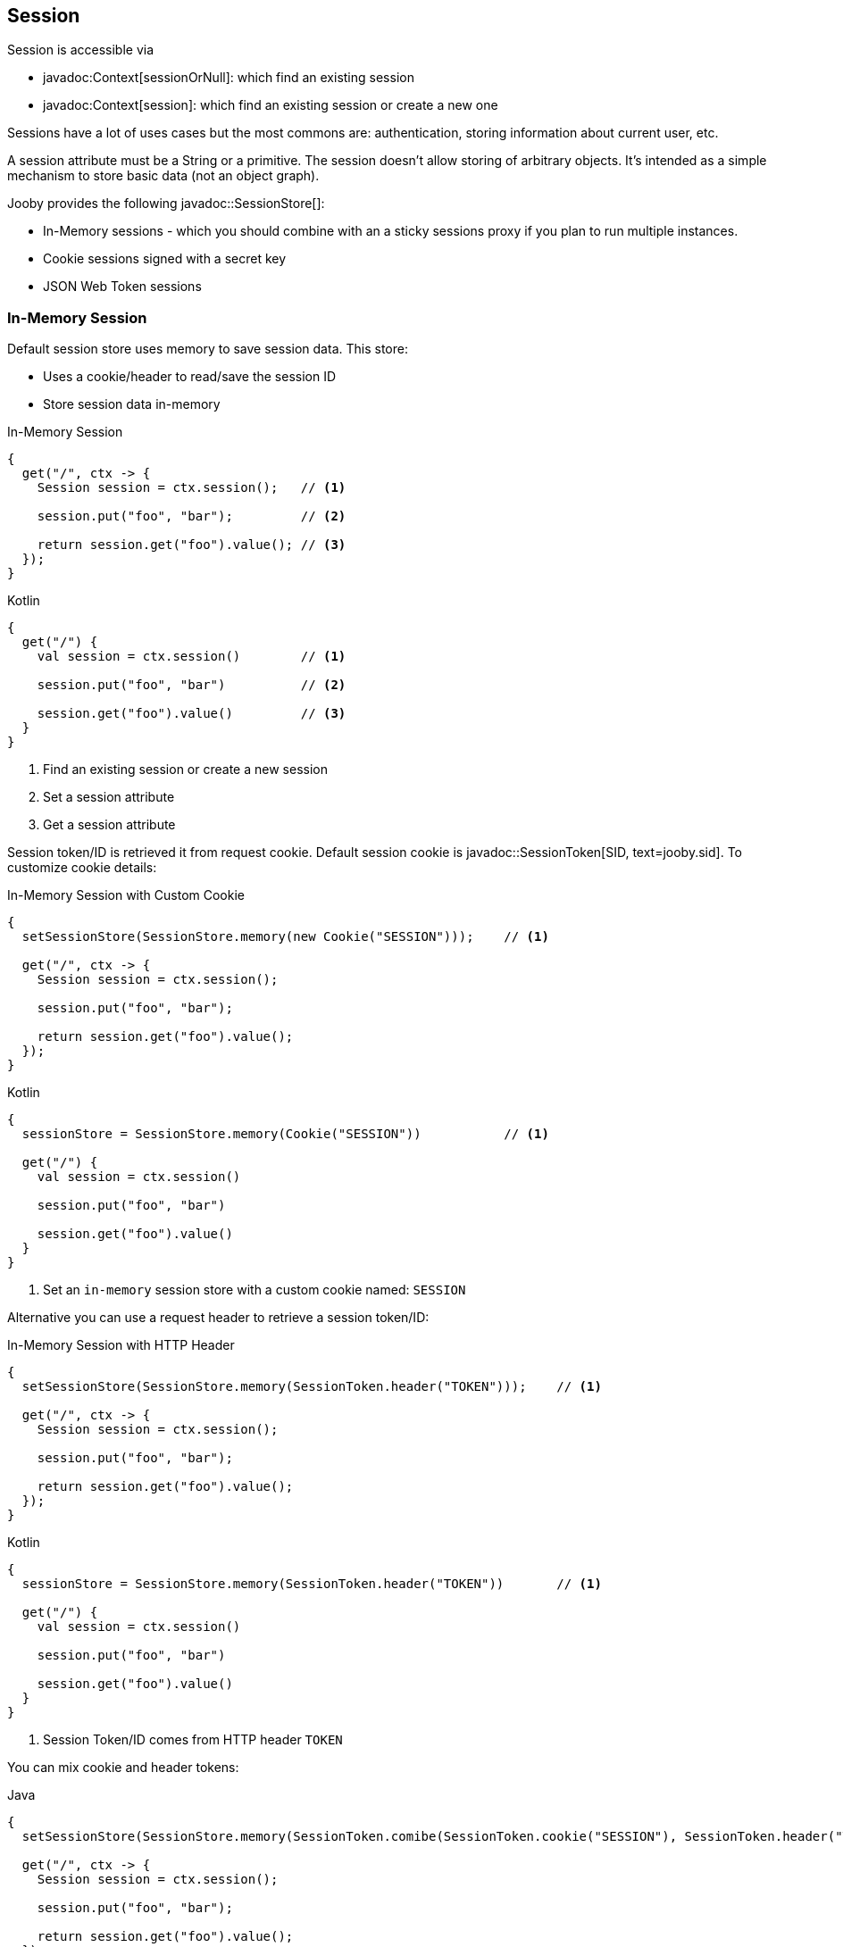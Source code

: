 == Session

Session is accessible via 

- javadoc:Context[sessionOrNull]: which find an existing session
- javadoc:Context[session]: which find an existing session or create a new one

Sessions have a lot of uses cases but the most commons are: authentication, storing information 
about current user, etc.

A session attribute must be a String or a primitive. The session doesn't allow storing of arbitrary 
objects. It's intended as a simple mechanism to store basic data (not an object graph).

Jooby provides the following javadoc::SessionStore[]:

- In-Memory sessions - which you should combine with an a sticky sessions proxy if you plan to run multiple instances.
- Cookie sessions signed with a secret key
- JSON Web Token sessions

=== In-Memory Session

Default session store uses memory to save session data. This store:

- Uses a cookie/header to read/save the session ID
- Store session data in-memory

.In-Memory Session
[source,java,role="primary"]
----
{
  get("/", ctx -> {
    Session session = ctx.session();   // <1>

    session.put("foo", "bar");         // <2>
    
    return session.get("foo").value(); // <3>
  }); 
}
----

.Kotlin
[source,kotlin,role="secondary"]
----
{
  get("/") {
    val session = ctx.session()        // <1>

    session.put("foo", "bar")          // <2>

    session.get("foo").value()         // <3>
  }
}
----

<1> Find an existing session or create a new session
<2> Set a session attribute
<3> Get a session attribute

Session token/ID is retrieved it from request cookie. Default session cookie is javadoc::SessionToken[SID, text=jooby.sid]. To customize cookie details:

.In-Memory Session with Custom Cookie
[source,java,role="primary"]
----
{
  setSessionStore(SessionStore.memory(new Cookie("SESSION")));    // <1>

  get("/", ctx -> {
    Session session = ctx.session();

    session.put("foo", "bar");
    
    return session.get("foo").value();
  }); 
}
----

.Kotlin
[source,kotlin,role="secondary"]
----
{
  sessionStore = SessionStore.memory(Cookie("SESSION"))           // <1>

  get("/") {
    val session = ctx.session()

    session.put("foo", "bar")

    session.get("foo").value()
  }
}
----

<1> Set an `in-memory` session store with a custom cookie named: `SESSION`

Alternative you can use a request header to retrieve a session token/ID:

.In-Memory Session with HTTP Header
[source,java,role="primary"]
----
{
  setSessionStore(SessionStore.memory(SessionToken.header("TOKEN")));    // <1>

  get("/", ctx -> {
    Session session = ctx.session();

    session.put("foo", "bar");
    
    return session.get("foo").value();
  }); 
}
----

.Kotlin
[source,kotlin,role="secondary"]
----
{
  sessionStore = SessionStore.memory(SessionToken.header("TOKEN"))       // <1>

  get("/") {
    val session = ctx.session()

    session.put("foo", "bar")

    session.get("foo").value()
  }
}
----

<1> Session Token/ID comes from HTTP header `TOKEN`

You can mix cookie and header tokens:

.Java
[source,java,role="primary"]
----
{
  setSessionStore(SessionStore.memory(SessionToken.comibe(SessionToken.cookie("SESSION"), SessionToken.header("TOKEN"))));    // <1>

  get("/", ctx -> {
    Session session = ctx.session();

    session.put("foo", "bar");
    
    return session.get("foo").value();
  }); 
}
----

.Kotlin
[source,kotlin,role="secondary"]
----
{
  sessionStore = SessionStore.memory(SessionToken.combie(SessionToken.cookie("SESSION"), SessionToken.header("TOKEN")))       // <1>

  get("/") {
    val session = ctx.session()

    session.put("foo", "bar")

    session.get("foo").value()
  }
}
----

<1> Session Token/ID comes from HTTP Cookie `SESSION` or HTTP header `TOKEN` (in that order)

=== Signed Session

This is a stateless session store that expects to find session token on each request. The server doesn't keep any state.

- Session data is retrieve/save from/into HTTP Cookie or Header
- Session data is (un)signed with `HmacSHA256`. Key must be 256 bits long (32 bytes)

Data sign/unsign is done using javadoc:Cookie[sign, java.lang.String, java.lang.String] and javadoc:Cookie[unsign, java.lang.String, java.lang.String].

.Usage
[source,java,role="primary"]
----
{
  String secret = "super secret key";              // <1>

  setSessionStore(SessionStore.signed(secret));    // <2>

  get("/", ctx -> {
    Session session = ctx.session();

    session.put("foo", "bar");
    
    return session.get("foo").value();
  }); 
}
----

.Kotlin
[source,kotlin,role="secondary"]
----
{
  val secret = "super secret key"                  // <1>

  sessionStore = SessionStore.signed(secret)       // <2>

  get("/") {
    val session = ctx.session()

    session.put("foo", "bar")

    session.get("foo").value()
  }
}
----

<1> A secret key is required to signed the data
<2> Creates a cookie session store using the secret

Like with `memory` session store you can use HTTP headers:

.Signed with headers
[source,java,role="primary"]
----
{
  String secret = "super secret key";                                            // <1>

  setSessionStore(SessionStore.signed(secret, SessionToken.header("TOKEN")));    // <2>

  get("/", ctx -> {
    Session session = ctx.session();

    session.put("foo", "bar");
    
    return session.get("foo").value();
  }); 
}
----

.Kotlin
[source,kotlin,role="secondary"]
----
{
  val secret = "super secret key"                                                // <1>

  sessionStore = SessionStore.signed(secret, SessionToken.header("TOKEN"))       // <2>

  get("/") {
    val session = ctx.session()

    session.put("foo", "bar")

    session.get("foo").value()
  }
}
----

=== JWT Session

The javadoc:JWTSession[] session store works it also a stateless session that 
uses https://jwt.io[JSON Web Token] standard to decode/encode data.

To use the javadoc:JWTSession[] session store you need to add the `jooby-jwt` dependency:

[dependency, artifactId="jooby-jwt"]
.

.JWT Session
[source,java,role="primary"]
----

import io.jooby.session.JwtSessionStore;

{
  String secret = "super secret key";           // <1>

  setSessionStore(new JwtSessionStore(secret)); // <2>

  get("/", ctx -> {
    Session session = ctx.session();

    session.put("foo", "bar");
    
    return session.get("foo").value();
  }); 
}
----

.Kotlin
[source,kotlin,role="secondary"]
----

import io.jooby.session.JwtSessionStore

{
  val secret = "super secret key"               // <1>

  sessionStore = JwtSessionStore(secret)        // <2>

  get("/") {
    val session = ctx.session()

    session.put("foo", "bar")

    session.get("foo").value()
  }
}
----
